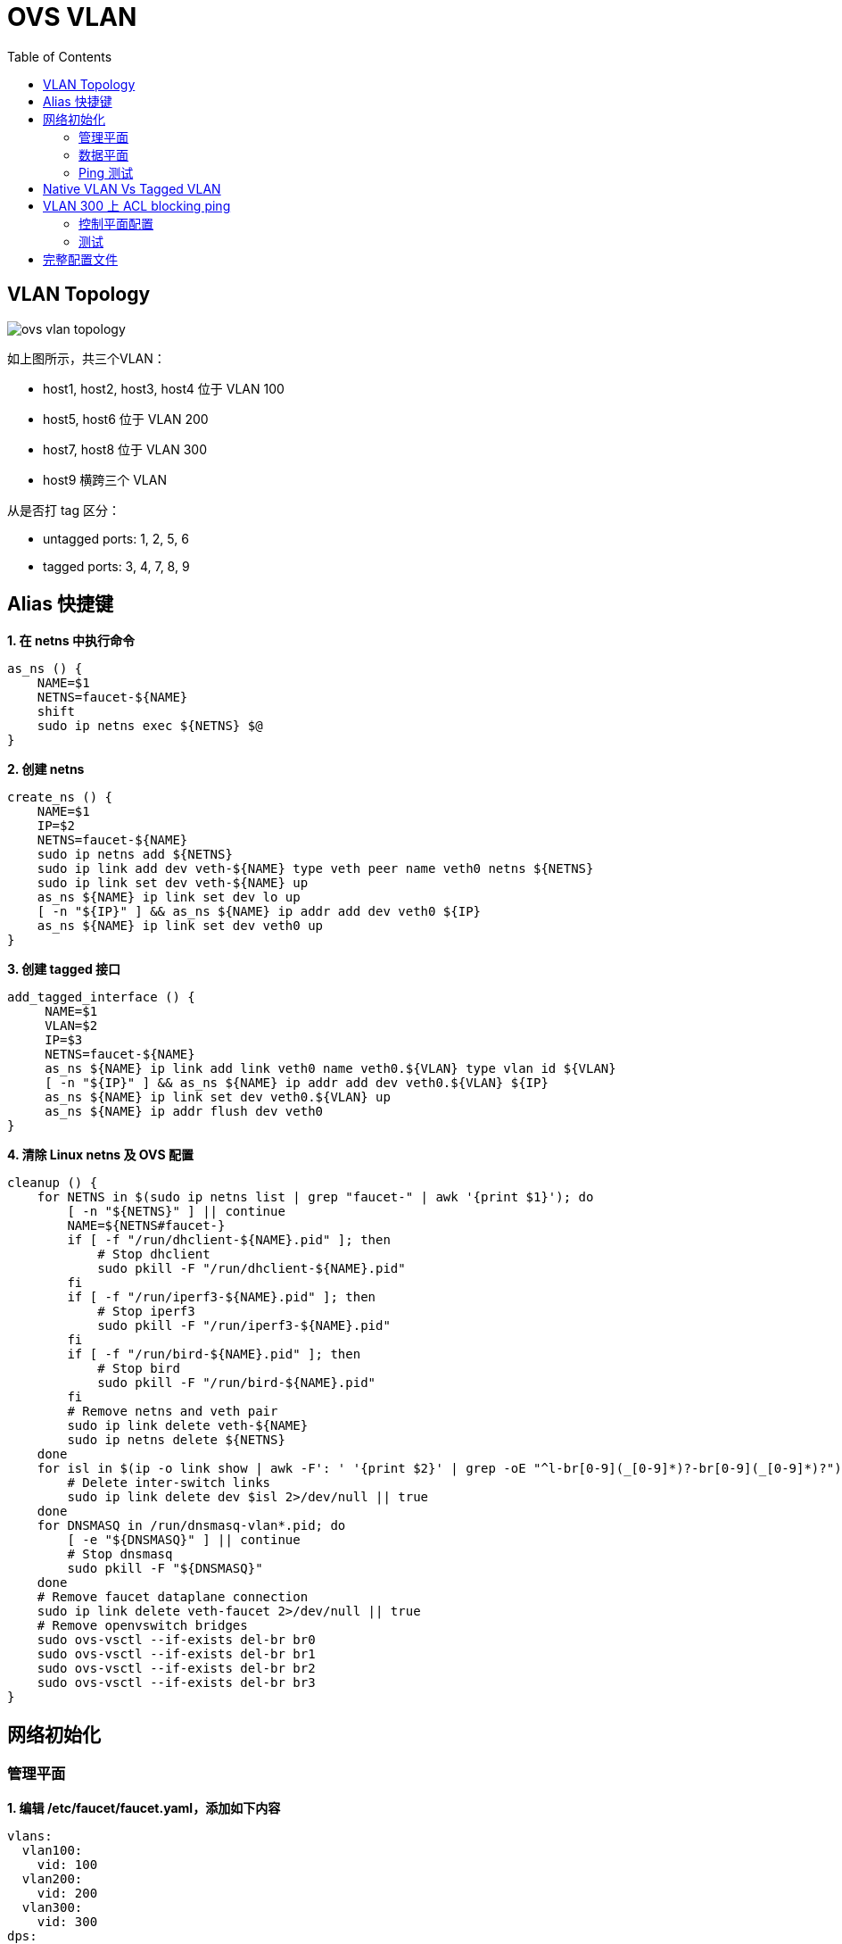 = OVS VLAN
:toc: manual

== VLAN Topology

image:img/ovs-vlan-topology.png[]

如上图所示，共三个VLAN：

* host1, host2, host3, host4 位于 VLAN 100
* host5, host6 位于 VLAN 200
* host7, host8 位于 VLAN 300
* host9 横跨三个 VLAN

从是否打 tag 区分：

* untagged ports: 1, 2, 5, 6
* tagged ports: 3, 4, 7, 8, 9

== Alias 快捷键

[source, bash]
.*1. 在 netns 中执行命令*
----
as_ns () {
    NAME=$1
    NETNS=faucet-${NAME}
    shift
    sudo ip netns exec ${NETNS} $@
}
----

[source, bash]
.*2. 创建 netns*
----
create_ns () {
    NAME=$1
    IP=$2
    NETNS=faucet-${NAME}
    sudo ip netns add ${NETNS}
    sudo ip link add dev veth-${NAME} type veth peer name veth0 netns ${NETNS}
    sudo ip link set dev veth-${NAME} up
    as_ns ${NAME} ip link set dev lo up
    [ -n "${IP}" ] && as_ns ${NAME} ip addr add dev veth0 ${IP}
    as_ns ${NAME} ip link set dev veth0 up
}
----

[source, bash]
.*3. 创建 tagged 接口*
----
add_tagged_interface () {
     NAME=$1
     VLAN=$2
     IP=$3
     NETNS=faucet-${NAME}
     as_ns ${NAME} ip link add link veth0 name veth0.${VLAN} type vlan id ${VLAN}
     [ -n "${IP}" ] && as_ns ${NAME} ip addr add dev veth0.${VLAN} ${IP}
     as_ns ${NAME} ip link set dev veth0.${VLAN} up
     as_ns ${NAME} ip addr flush dev veth0
}
----

[source, bash]
.*4. 清除 Linux netns 及 OVS 配置*
----
cleanup () {
    for NETNS in $(sudo ip netns list | grep "faucet-" | awk '{print $1}'); do
        [ -n "${NETNS}" ] || continue
        NAME=${NETNS#faucet-}
        if [ -f "/run/dhclient-${NAME}.pid" ]; then
            # Stop dhclient
            sudo pkill -F "/run/dhclient-${NAME}.pid"
        fi
        if [ -f "/run/iperf3-${NAME}.pid" ]; then
            # Stop iperf3
            sudo pkill -F "/run/iperf3-${NAME}.pid"
        fi
        if [ -f "/run/bird-${NAME}.pid" ]; then
            # Stop bird
            sudo pkill -F "/run/bird-${NAME}.pid"
        fi
        # Remove netns and veth pair
        sudo ip link delete veth-${NAME}
        sudo ip netns delete ${NETNS}
    done
    for isl in $(ip -o link show | awk -F': ' '{print $2}' | grep -oE "^l-br[0-9](_[0-9]*)?-br[0-9](_[0-9]*)?"); do
        # Delete inter-switch links
        sudo ip link delete dev $isl 2>/dev/null || true
    done
    for DNSMASQ in /run/dnsmasq-vlan*.pid; do
        [ -e "${DNSMASQ}" ] || continue
        # Stop dnsmasq
        sudo pkill -F "${DNSMASQ}"
    done
    # Remove faucet dataplane connection
    sudo ip link delete veth-faucet 2>/dev/null || true
    # Remove openvswitch bridges
    sudo ovs-vsctl --if-exists del-br br0
    sudo ovs-vsctl --if-exists del-br br1
    sudo ovs-vsctl --if-exists del-br br2
    sudo ovs-vsctl --if-exists del-br br3
}
----

== 网络初始化

=== 管理平面

[source, bash]
.*1. 编辑 /etc/faucet/faucet.yaml，添加如下内容*
----
vlans:
  vlan100:
    vid: 100
  vlan200:
    vid: 200
  vlan300:
    vid: 300
dps:
  sw1:
    dp_id: 0x1
    hardware: "Open vSwitch"
    interfaces:
      1:
        name: "host1"
        description: "host2 network namespace"
        native_vlan: vlan100
      2:
        name: "host2"
        description: "host2 network namespace"
        native_vlan: vlan100
      3:
        name: "host3"
        tagged_vlans: [vlan100]
      4:
        name: "host4"
        tagged_vlans: [vlan100]
      5:
        name: "host5"
        native_vlan: vlan200
      6:
        name: "host6"
        native_vlan: vlan200
      7:
        name: "host7"
        tagged_vlans: [vlan300]
      8:
        name: "host8"
        tagged_vlans: [vlan300]
      9:
        name: "host9"
        tagged_vlans: [vlan100,vlan200,vlan300]
----

[source, bash]
.*2. faucet 控制器重新加载*
----
sudo systemctl reload faucet
----

=== 数据平面

[source, bash]
.*1. VLAN 100 中创建 untagged host1 和 host2*
----
create_ns host1 192.168.0.1/24
create_ns host2 192.168.0.2/24
sudo ovs-vsctl add-br br0 \
-- set bridge br0 other-config:datapath-id=0000000000000001 \
-- set bridge br0 other-config:disable-in-band=true \
-- set bridge br0 fail_mode=secure \
-- add-port br0 veth-host1 -- set interface veth-host1 ofport_request=1 \
-- add-port br0 veth-host2 -- set interface veth-host2 ofport_request=2 \
-- set-controller br0 tcp:127.0.0.1:6653 tcp:127.0.0.1:6654
----

[source, bash]
.*2. VLAN 100 中创建 tagged host3 和 host4*
----
create_ns host3 0.0.0.0
create_ns host4 0.0.0.0
create_ns host3 0.0.0.0
create_ns host4 0.0.0.0
add_tagged_interface host3 100 192.168.0.3/24
add_tagged_interface host4 100 192.168.0.4/24
----

[source, bash]
.*3. VLAN 200 中创建 untagged host5 和 host6*
----
create_ns host5 192.168.2.5/24
create_ns host6 192.168.2.6/24
----

[source, bash]
.*4. VLAN 300 中创建 tagged host7 和 host8*
----
create_ns host7 0.0.0.0
create_ns host8 0.0.0.0
add_tagged_interface host7 300 192.168.3.7/24
add_tagged_interface host8 300 192.168.3.8/24
----

[source, bash]
.*5. 添加 tagged host9*
----
create_ns host9 0.0.0.0
add_tagged_interface host9 100 192.168.0.9/24
add_tagged_interface host9 200 192.168.2.9/24
add_tagged_interface host9 300 192.168.3.9/24
----

[source, bash]
.*6. host3 - host9 连接到交换机*
----
sudo ovs-vsctl add-port br0 veth-host3 -- set interface veth-host3 ofport_request=3 \
-- add-port br0 veth-host4 -- set interface veth-host4 ofport_request=4 \
-- add-port br0 veth-host5 -- set interface veth-host5 ofport_request=5 \
-- add-port br0 veth-host6 -- set interface veth-host6 ofport_request=6 \
-- add-port br0 veth-host7 -- set interface veth-host7 ofport_request=7 \
-- add-port br0 veth-host8 -- set interface veth-host8 ofport_request=8 \
-- add-port br0 veth-host9 -- set interface veth-host9 ofport_request=9
----

=== Ping 测试

[source, bash]
.*1. 同 VLAN 中 host 互 ping(成功)*
----
for i in 1 2 3 4 9 ; do for j in 1 2 3 4 9 ; do as_ns host$i ping 192.168.0.$j -c3 ; done ; done
for i in 5 6 9 ; do for j in 5 6 9 ; do as_ns host$i ping 192.168.2.$j -c3 ; done ; done
for i in 7 8 9 ; do for j in 7 8 9 ; do as_ns host$i ping 192.168.3.$j -c3 ; done ; done
----

[source, bash]
.*2. 不同 VLAN host ping(失败)*
----
for i in 1 2 3 4  ; do for j in 5 6 ; do as_ns host$i ping 192.168.2.$j -c3 ; done ; done
for i in 1 2 3 4  ; do for j in 7 8 ; do as_ns host$i ping 192.168.3.$j -c3 ; done ; done
----

== Native VLAN Vs Tagged VLAN

[source, bash]
.*1. 分别在 host1 和 host3 ping host9*
----
$ as_ns host1 ping 192.168.0.9 -c2
PING 192.168.0.9 (192.168.0.9) 56(84) bytes of data.
64 bytes from 192.168.0.9: icmp_seq=1 ttl=64 time=0.720 ms
64 bytes from 192.168.0.9: icmp_seq=2 ttl=64 time=0.096 ms

$ as_ns host3 ping 192.168.0.9 -c2
PING 192.168.0.9 (192.168.0.9) 56(84) bytes of data.
64 bytes from 192.168.0.9: icmp_seq=1 ttl=64 time=0.467 ms
64 bytes from 192.168.0.9: icmp_seq=2 ttl=64 time=0.061 ms
----

[source, bash]
.*2. 对应交换机口上抓包*
----
$ sudo tcpdump -l -e -n -i veth-host1 icmp
08:27:10.387834 92:20:d0:47:15:55 > de:02:53:53:8e:48, ethertype IPv4 (0x0800), length 98: 192.168.0.1 > 192.168.0.9: ICMP echo request, id 6309, seq 1, length 64
08:27:10.388518 de:02:53:53:8e:48 > 92:20:d0:47:15:55, ethertype IPv4 (0x0800), length 98: 192.168.0.9 > 192.168.0.1: ICMP echo reply, id 6309, seq 1, length 64
08:27:11.389582 92:20:d0:47:15:55 > de:02:53:53:8e:48, ethertype IPv4 (0x0800), length 98: 192.168.0.1 > 192.168.0.9: ICMP echo request, id 6309, seq 2, length 64
08:27:11.389636 de:02:53:53:8e:48 > 92:20:d0:47:15:55, ethertype IPv4 (0x0800), length 98: 192.168.0.9 > 192.168.0.1: ICMP echo reply, id 6309, seq 2, length 64

$ sudo tcpdump -l -e -n -i veth-host3 icmp
08:27:45.714075 16:d8:4e:a6:35:9f > de:02:53:53:8e:48, ethertype 802.1Q (0x8100), length 102: vlan 100, p 0, ethertype IPv4, 192.168.0.3 > 192.168.0.9: ICMP echo request, id 6314, seq 1, length 64
08:27:45.714520 de:02:53:53:8e:48 > 16:d8:4e:a6:35:9f, ethertype 802.1Q (0x8100), length 102: vlan 100, p 0, ethertype IPv4, 192.168.0.9 > 192.168.0.3: ICMP echo reply, id 6314, seq 1, length 64
08:27:46.717684 16:d8:4e:a6:35:9f > de:02:53:53:8e:48, ethertype 802.1Q (0x8100), length 102: vlan 100, p 0, ethertype IPv4, 192.168.0.3 > 192.168.0.9: ICMP echo request, id 6314, seq 2, length 64
08:27:46.717718 de:02:53:53:8e:48 > 16:d8:4e:a6:35:9f, ethertype 802.1Q (0x8100), length 102: vlan 100, p 0, ethertype IPv4, 192.168.0.9 > 192.168.0.3: ICMP echo reply, id 6314, seq 2, length 64
----

NOTE: Tagged VLAN 抓包中有 802.1Q 标记。

== VLAN 300 上 ACL blocking ping

=== 控制平面配置

[source, bash]
.*1. 添加 ACL 配置*
----
acls:
  block-ping:
  - rule:
    dl_type: 0x800      # IPv4
    ip_proto: 1         # ICMP
    actions:
      allow: False
  - rule:
    dl_type: 0x86dd     # IPv6
    ip_proto: 58        # ICMPv6
    actions:
      allow: False
----

[source, bash]
.*2. 关联到 VLAN 300*
----
  vlan300:
    vid: 300
    acls_in: [block-ping]
----

[source, bash]
.*3. 重新加载控制器*
----
sudo systemctl reload faucet.service
----

=== 测试

[source, bash]
.*1. host 7 ping host8*
----
$ as_ns host7 ping 192.168.3.8 -c3
PING 192.168.3.8 (192.168.3.8) 56(84) bytes of data.
From 192.168.3.7 icmp_seq=1 Destination Host Unreachable
From 192.168.3.7 icmp_seq=2 Destination Host Unreachable
----

[source, bash]
.*2. 在链路接口处抓包分析*
----
as_ns host7 tcpdump -l -e -n -i veth0.300 icmp
----

NOTE: 可以看到 VLAN 上 ACL 禁止了所有的 PING。

== 完整配置文件

[source, bash]
----
vlans:
  vlan100:
    vid: 100
  vlan200:
    vid: 200
  vlan300:
    vid: 300
    acls_in: [block-ping]
dps:
  sw1:
    dp_id: 0x1
    hardware: "Open vSwitch"
    interfaces:
      1:
        name: "host1"
        description: "host2 network namespace"
        native_vlan: vlan100
      2:
        name: "host2"
        description: "host2 network namespace"
        native_vlan: vlan100
      3:
        name: "host3"
        tagged_vlans: [vlan100]
      4:
        name: "host4"
        tagged_vlans: [vlan100]
      5:
        name: "host5"
        native_vlan: vlan200
      6:
        name: "host6"
        native_vlan: vlan200
      7:
        name: "host7"
        tagged_vlans: [vlan300]
      8:
        name: "host8"
        tagged_vlans: [vlan300]
      9:
        name: "host9"
        tagged_vlans: [vlan100,vlan200,vlan300]
acls:
  block-ping:
  - rule:
    dl_type: 0x800      # IPv4
    ip_proto: 1         # ICMP
    actions:
      allow: False
  - rule:
    dl_type: 0x86dd     # IPv6
    ip_proto: 58        # ICMPv6
    actions:
      allow: False
----

